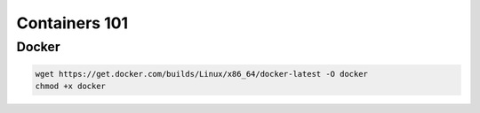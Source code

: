 Containers 101
**************

Docker
======

.. code-block:: console

  wget https://get.docker.com/builds/Linux/x86_64/docker-latest -O docker
  chmod +x docker
  
